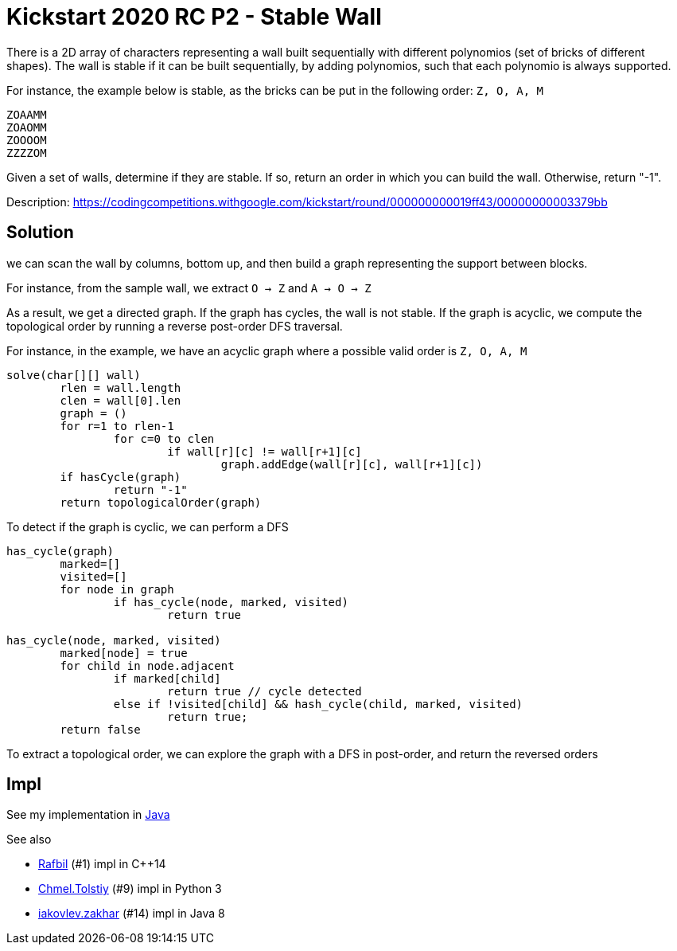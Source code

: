 = Kickstart 2020 RC P2 - Stable Wall

There is a 2D array of characters representing a wall built sequentially with different polynomios (set of bricks of different shapes).
The wall is stable if it can be built sequentially, by adding polynomios, such that each polynomio is always supported. 

For instance, the example below is stable, as the bricks can be put in the following order: `Z, O, A, M` 

----
ZOAAMM
ZOAOMM
ZOOOOM
ZZZZOM
----

Given a set of walls, determine if they are stable. If so, return an order in which you can build the wall. Otherwise, return "-1".


Description: https://codingcompetitions.withgoogle.com/kickstart/round/000000000019ff43/00000000003379bb


== Solution 

we can scan the wall by columns, bottom up, and then build a graph representing the support between blocks.

For instance, from the sample wall, we extract `O -> Z` and `A -> O -> Z`

As a result, we get a directed graph. If the graph has cycles, the wall is not stable. 
If the graph is acyclic, we compute the topological order by running a reverse post-order DFS traversal.

For instance, in the example, we have an acyclic graph where a possible valid order is `Z, O, A, M`

----
solve(char[][] wall)
	rlen = wall.length
	clen = wall[0].len
	graph = ()
	for r=1 to rlen-1
		for c=0 to clen
			if wall[r][c] != wall[r+1][c]
				graph.addEdge(wall[r][c], wall[r+1][c])
	if hasCycle(graph)
		return "-1"
	return topologicalOrder(graph)	
----

To detect if the graph is cyclic, we can perform a DFS

----
has_cycle(graph)
	marked=[]
	visited=[]
	for node in graph
		if has_cycle(node, marked, visited)
			return true

has_cycle(node, marked, visited)
	marked[node] = true
	for child in node.adjacent
		if marked[child]
			return true // cycle detected
		else if !visited[child] && hash_cycle(child, marked, visited)
			return true;		
	return false
----

To extract a topological order, we can explore the graph with a DFS in post-order, and return the reversed orders



== Impl

See my implementation in link:Solution.java[Java]

See also

* https://codingcompetitions.withgoogle.com/codejam/submissions/000000000019fef4/UmFmYmlsbA[Rafbil] (#1) impl in C++14
* https://codingcompetitions.withgoogle.com/codejam/submissions/000000000019fef4/Q2htZWwuVG9sc3RpeQ[Chmel.Tolstiy] (#9) impl in Python 3
* https://codingcompetitions.withgoogle.com/codejam/submissions/000000000019fef4/aWFrb3ZsZXYuemFraGFy[iakovlev.zakhar] (#14) impl in Java 8

